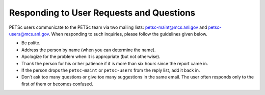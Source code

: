 Responding to User Requests and Questions
=========================================

PETSc users communicate to the PETSc team via two mailing lists:
petsc-maint@mcs.anl.gov and petsc-users@mcs.anl.gov. When responding to
such inquiries, please follow the guidelines given below.

* Be polite.
* Address the person by name (when you can determine the name).
* Apologize for the problem when it is appropriate (but not otherwise).
* Thank the person for his or her patience if it is more than six hours since the report came in.
* If the person drops the ``petsc-maint`` or ``petsc-users`` from the reply list, add it back in.
* Don’t ask too many questions or give too many suggestions in the same email. The user often responds only to the first of them or becomes confused.
